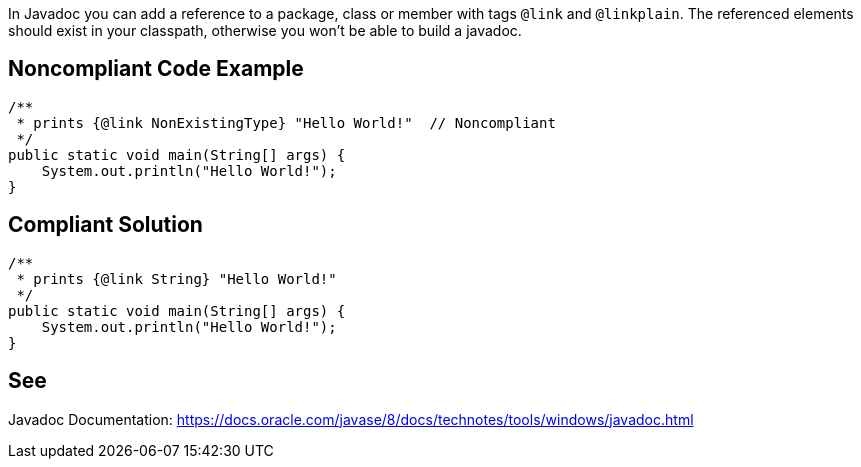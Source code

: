 In Javadoc you can add a reference to a package, class or member with tags `@link` and `@linkplain`. The referenced elements should exist in your classpath, otherwise you won't be able to build a javadoc.


== Noncompliant Code Example

[source,java]
----
/**
 * prints {@link NonExistingType} "Hello World!"  // Noncompliant
 */
public static void main(String[] args) {
    System.out.println("Hello World!");
}
----


== Compliant Solution

[source,java]
----
/**
 * prints {@link String} "Hello World!"
 */
public static void main(String[] args) {
    System.out.println("Hello World!");
}
----


== See

Javadoc Documentation:  https://docs.oracle.com/javase/8/docs/technotes/tools/windows/javadoc.html[https://docs.oracle.com/javase/8/docs/technotes/tools/windows/javadoc.html]

ifdef::env-github,rspecator-view[]

'''

== Implementation Specification
(visible only on this page)


=== Message

Make sure this link points to existing class, method or field.


=== Highlighting

* Primary: the reference after `@link`, `@linkplain` or `@see`

endif::env-github,rspecator-view[]
